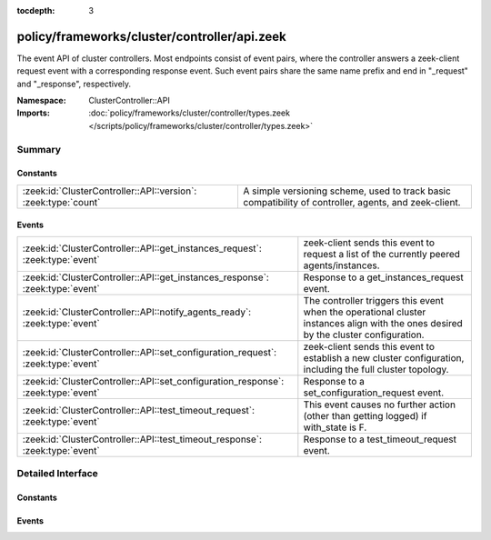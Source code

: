 :tocdepth: 3

policy/frameworks/cluster/controller/api.zeek
=============================================
.. zeek:namespace:: ClusterController::API

The event API of cluster controllers. Most endpoints consist of event pairs,
where the controller answers a zeek-client request event with a
corresponding response event. Such event pairs share the same name prefix
and end in "_request" and "_response", respectively.

:Namespace: ClusterController::API
:Imports: :doc:`policy/frameworks/cluster/controller/types.zeek </scripts/policy/frameworks/cluster/controller/types.zeek>`

Summary
~~~~~~~
Constants
#########
============================================================== ================================================================
:zeek:id:`ClusterController::API::version`: :zeek:type:`count` A simple versioning scheme, used to track basic compatibility of
                                                               controller, agents, and zeek-client.
============================================================== ================================================================

Events
######
================================================================================= ======================================================================
:zeek:id:`ClusterController::API::get_instances_request`: :zeek:type:`event`      zeek-client sends this event to request a list of the currently
                                                                                  peered agents/instances.
:zeek:id:`ClusterController::API::get_instances_response`: :zeek:type:`event`     Response to a get_instances_request event.
:zeek:id:`ClusterController::API::notify_agents_ready`: :zeek:type:`event`        The controller triggers this event when the operational cluster
                                                                                  instances align with the ones desired by the cluster
                                                                                  configuration.
:zeek:id:`ClusterController::API::set_configuration_request`: :zeek:type:`event`  zeek-client sends this event to establish a new cluster configuration,
                                                                                  including the full cluster topology.
:zeek:id:`ClusterController::API::set_configuration_response`: :zeek:type:`event` Response to a set_configuration_request event.
:zeek:id:`ClusterController::API::test_timeout_request`: :zeek:type:`event`       This event causes no further action (other than getting logged) if
                                                                                  with_state is F.
:zeek:id:`ClusterController::API::test_timeout_response`: :zeek:type:`event`      Response to a test_timeout_request event.
================================================================================= ======================================================================


Detailed Interface
~~~~~~~~~~~~~~~~~~
Constants
#########
.. zeek:id:: ClusterController::API::version
   :source-code: policy/frameworks/cluster/controller/api.zeek 13 13

   :Type: :zeek:type:`count`
   :Default: ``1``

   A simple versioning scheme, used to track basic compatibility of
   controller, agents, and zeek-client.

Events
######
.. zeek:id:: ClusterController::API::get_instances_request
   :source-code: policy/frameworks/cluster/controller/main.zeek 462 477

   :Type: :zeek:type:`event` (reqid: :zeek:type:`string`)

   zeek-client sends this event to request a list of the currently
   peered agents/instances.
   

   :reqid: a request identifier string, echoed in the response event.
   

.. zeek:id:: ClusterController::API::get_instances_response
   :source-code: policy/frameworks/cluster/controller/api.zeek 31 31

   :Type: :zeek:type:`event` (reqid: :zeek:type:`string`, result: :zeek:type:`ClusterController::Types::Result`)

   Response to a get_instances_request event. The controller sends
   this back to the client.
   

   :reqid: the request identifier used in the request event.
   

   :result: the result record. Its data member is a
       :zeek:see:`ClusterController::Types::Instance` record.
   

.. zeek:id:: ClusterController::API::notify_agents_ready
   :source-code: policy/frameworks/cluster/controller/main.zeek 177 195

   :Type: :zeek:type:`event` (instances: :zeek:type:`set` [:zeek:type:`string`])

   The controller triggers this event when the operational cluster
   instances align with the ones desired by the cluster
   configuration. It's essentially a cluster management readiness
   event. This event is currently only used by the controller and not
   published to other topics.
   

   :instances: the set of instance names now ready.
   

.. zeek:id:: ClusterController::API::set_configuration_request
   :source-code: policy/frameworks/cluster/controller/main.zeek 351 461

   :Type: :zeek:type:`event` (reqid: :zeek:type:`string`, config: :zeek:type:`ClusterController::Types::Configuration`)

   zeek-client sends this event to establish a new cluster configuration,
   including the full cluster topology. The controller processes the update
   and relays it to the agents. Once each has responded (or a timeout occurs)
   the controller sends a corresponding response event back to the client.
   

   :reqid: a request identifier string, echoed in the response event.
   

   :config: a :zeek:see:`ClusterController::Types::Configuration` record
       specifying the cluster configuration.
   

.. zeek:id:: ClusterController::API::set_configuration_response
   :source-code: policy/frameworks/cluster/controller/api.zeek 56 56

   :Type: :zeek:type:`event` (reqid: :zeek:type:`string`, result: :zeek:type:`ClusterController::Types::ResultVec`)

   Response to a set_configuration_request event. The controller sends
   this back to the client.
   

   :reqid: the request identifier used in the request event.
   

   :result: a vector of :zeek:see:`ClusterController::Types::Result` records.
       Each member captures one agent's response.
   

.. zeek:id:: ClusterController::API::test_timeout_request
   :source-code: policy/frameworks/cluster/controller/main.zeek 512 523

   :Type: :zeek:type:`event` (reqid: :zeek:type:`string`, with_state: :zeek:type:`bool`)

   This event causes no further action (other than getting logged) if
   with_state is F. When T, the controller establishes request state, and
   the controller only ever sends the response event when this state times
   out.
   

   :reqid: a request identifier string, echoed in the response event when
       with_state is T.
   

   :with_state: flag indicating whether the controller should keep (and
       time out) request state for this request.
   

.. zeek:id:: ClusterController::API::test_timeout_response
   :source-code: policy/frameworks/cluster/controller/api.zeek 81 81

   :Type: :zeek:type:`event` (reqid: :zeek:type:`string`, result: :zeek:type:`ClusterController::Types::Result`)

   Response to a test_timeout_request event. The controller sends this
   back to the client if the original request had the with_state flag.
   

   :reqid: the request identifier used in the request event.
   


